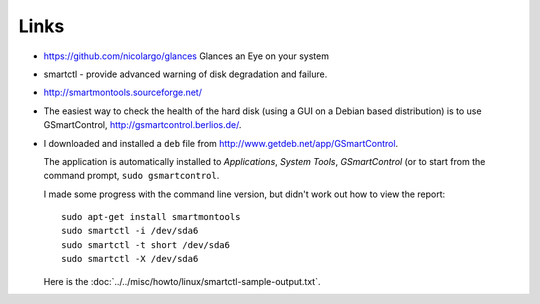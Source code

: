 Links
*****

- https://github.com/nicolargo/glances
  Glances an Eye on your system
- smartctl - provide advanced warning of disk degradation and failure.
- http://smartmontools.sourceforge.net/
- The easiest way to check the health of the hard disk (using a GUI on a
  Debian based distribution) is to use GSmartControl,
  http://gsmartcontrol.berlios.de/.
- I downloaded and installed a ``deb`` file from
  http://www.getdeb.net/app/GSmartControl.

  The application is automatically installed to
  *Applications*, *System Tools*, *GSmartControl* (or to start from the
  command prompt, ``sudo gsmartcontrol``.

  I made some progress with the command line version, but didn't work out how
  to view the report:

  ::

    sudo apt-get install smartmontools
    sudo smartctl -i /dev/sda6
    sudo smartctl -t short /dev/sda6
    sudo smartctl -X /dev/sda6

  Here is the :doc:`../../misc/howto/linux/smartctl-sample-output.txt`.

